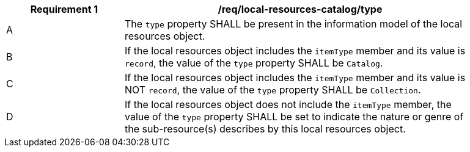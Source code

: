 [[req_local-resources-catalog_type]]
[width="90%",cols="2,6a"]
|===
^|*Requirement {counter:req-id}* |*/req/local-resources-catalog/type*

^|A |The `type` property SHALL be present in the information model of the local resources object.
^|B |If the local resources object includes the `itemType` member and its value is `record`, the value of the `type` property SHALL be `Catalog`.
^|C |If the local resources object includes the `itemType` member and its value is NOT `record`, the value of the `type` property SHALL be `Collection`.
^|D |If the local resources object does not include the `itemType` member, the value of the `type` property SHALL be set to indicate the nature or genre of the sub-resource(s) describes by this local resources object.
|===
